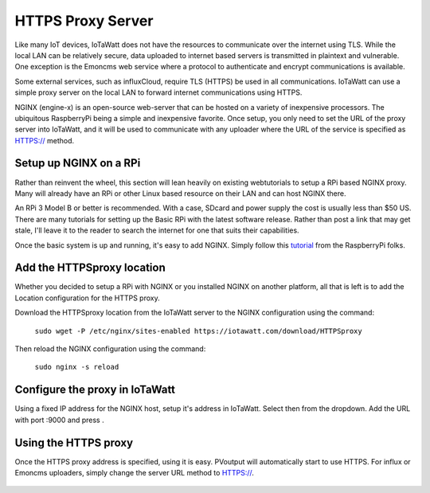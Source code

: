 ==================
HTTPS Proxy Server
==================

Like many IoT devices, IoTaWatt does not have the resources to communicate
over the internet using TLS. While the local LAN can be relatively secure,
data uploaded to internet based servers is transmitted in plaintext and
vulnerable.  One exception is the Emoncms web service where a protocol
to authenticate and encrypt communications is available.

Some external services, such as influxCloud, require TLS (HTTPS) be used
in all communications.  IoTaWatt can use a simple proxy server on the local
LAN to forward internet communications using HTTPS.

NGINX (engine-x) is an open-source web-server that can be hosted on a variety
of inexpensive processors.  The ubiquitous RaspberryPi being a simple and 
inexpensive favorite.  Once setup, you only need to set the URL of the 
proxy server into IoTaWatt, and it will be used to communicate with any
uploader where the URL of the service is specified as HTTPS:// method.

Setup up NGINX on a RPi
-------------------------

Rather than reinvent the wheel, this section will lean heavily on existing webtutorials to
setup a RPi based NGINX proxy.  Many will already have an RPi or other Linux based
resource on their LAN and can host NGINX there.

An RPi 3 Model B or better is recommended. With a case, SDcard and power supply the cost 
is usually less than $50 US. There are many tutorials for setting up the Basic RPi
with the latest software release.  Rather than post a link that may get stale, 
I'll leave it to the reader to search the internet for one that suits their
capabilities.

Once the basic system is up and running, it's easy to add NGINX.  Simply follow this tutorial_
from the RaspberryPi folks.

.. _tutorial: https://www.raspberrypi.org/documentation/remote-access/web-server/nginx.md

Add the HTTPSproxy location
------------------------------

Whether you decided to setup a RPi with NGINX or you installed NGINX on another platform,
all that is left is to add the Location configuration for the HTTPS proxy.

Download the HTTPSproxy location from the IoTaWatt
server to the NGINX configuration using the command:

    ``sudo wget -P /etc/nginx/sites-enabled https://iotawatt.com/download/HTTPSproxy``

Then reload the NGINX configuration using the command:

    ``sudo nginx -s reload``

Configure the proxy in IoTaWatt
-------------------------------

Using a fixed IP address for the NGINX host, setup it's address in IoTaWatt.
Select |setup| then |HTTPSproxyButton| from the dropdown.
Add the URL with port :9000 and press |save|.

.. |Setup| image:: pics/SetupButton.png
    :scale: 60 %
    :alt: **Setup button**

.. |save| image:: pics/SaveButton.png
    :scale: 60 %
    :alt: **Setup button**

.. |HTTPSproxyButton| image:: pics/HTTPSproxy/HTTPSproxyButton.png
    :scale: 60 %

.. figure:: pics/HTTPSproxy/HTTPSproxy.png
    :scale: 80 %
    :align: center
    :alt: **HTTPSproxy Setup**

Using the HTTPS proxy
---------------------

Once the HTTPS proxy address is specified, using it is easy.
PVoutput will automatically start to use HTTPS.
For influx or Emoncms uploaders, simply change the server
URL method to HTTPS://.

.. figure:: pics/HTTPSproxy/serverURL.png
    :scale: 80 %
    :align: center
    :alt: **server URL example**

